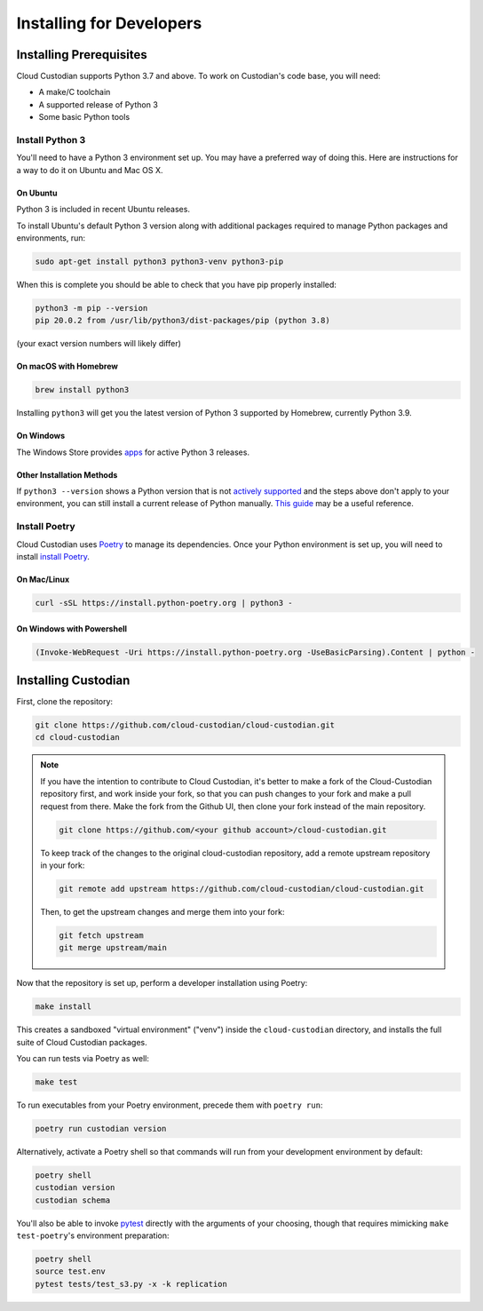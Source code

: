 .. _developer-installing:

Installing for Developers
=========================

Installing Prerequisites
------------------------

Cloud Custodian supports Python 3.7 and above. To work on Custodian's code base, you will need:

* A make/C toolchain
* A supported release of Python 3
* Some basic Python tools


Install Python 3
~~~~~~~~~~~~~~~~

You'll need to have a Python 3 environment set up.
You may have a preferred way of doing this.
Here are instructions for a way to do it on Ubuntu and Mac OS X.

On Ubuntu
*********

Python 3 is included in recent Ubuntu releases.

To install Ubuntu's default Python 3 version along with additional packages required
to manage Python packages and environments, run:

.. code-block:: bash

    sudo apt-get install python3 python3-venv python3-pip

When this is complete you should be able to check that you have pip properly installed:

.. code-block::

    python3 -m pip --version
    pip 20.0.2 from /usr/lib/python3/dist-packages/pip (python 3.8)

(your exact version numbers will likely differ)


On macOS with Homebrew
**********************

.. code-block:: bash

    brew install python3

Installing ``python3`` will get you the latest version of Python 3 supported by Homebrew, currently Python 3.9.


On Windows
**********

The Windows Store provides `apps <https://www.microsoft.com/en-us/search/shop/apps?q=python&devicetype=pc&category=Developer+tools%5cDevelopment+kits>`_
for active Python 3 releases.


Other Installation Methods
**************************

If ``python3 --version`` shows a Python version that is not
`actively supported <https://devguide.python.org/#status-of-python-branches>`_ and the steps
above don't apply to your environment, you can still install a current release of Python
manually. `This guide <https://realpython.com/installing-python/>`_ may be a useful reference.


Install Poetry
~~~~~~~~~~~~~~

Cloud Custodian uses `Poetry <https://python-poetry.org>`_ to manage its dependencies. Once your
Python environment is set up, you will need to install `install Poetry <https://python-poetry.org/docs/#installation>`_.

On Mac/Linux
************

.. code-block:: bash

    curl -sSL https://install.python-poetry.org | python3 -

On Windows with Powershell
**************************

.. code-block:: powershell

    (Invoke-WebRequest -Uri https://install.python-poetry.org -UseBasicParsing).Content | python -

Installing Custodian
--------------------

First, clone the repository:

.. code-block:: bash

    git clone https://github.com/cloud-custodian/cloud-custodian.git
    cd cloud-custodian

.. note::
    If you have the intention to contribute to Cloud Custodian, it's better to make
    a fork of the Cloud-Custodian repository first, and work inside your fork, so
    that you can push changes to your fork and make a pull request from there. Make
    the fork from the Github UI, then clone your fork instead of the main repository.

    .. code-block:: bash

        git clone https://github.com/<your github account>/cloud-custodian.git

    To keep track of the changes to the original cloud-custodian repository, add a
    remote upstream repository in your fork:

    .. code-block:: bash

        git remote add upstream https://github.com/cloud-custodian/cloud-custodian.git

    Then, to get the upstream changes and merge them into your fork:

    .. code-block:: bash

        git fetch upstream
        git merge upstream/main


Now that the repository is set up, perform a developer installation using Poetry:

.. code-block:: bash

    make install

This creates a sandboxed "virtual environment" ("venv") inside the ``cloud-custodian``
directory, and installs the full suite of Cloud Custodian packages.

You can run tests via Poetry as well:

.. code-block:: bash

    make test

To run executables from your Poetry environment, precede them with ``poetry run``:

.. code-block:: bash

    poetry run custodian version

Alternatively, activate a Poetry shell so that commands will run from your
development environment by default:

.. code-block:: bash

    poetry shell
    custodian version
    custodian schema

You'll also be able to invoke `pytest <https://docs.pytest.org/en/latest/>`_ directly
with the arguments of your choosing, though that requires mimicking ``make test-poetry``'s
environment preparation:

.. code-block:: bash

    poetry shell
    source test.env
    pytest tests/test_s3.py -x -k replication
